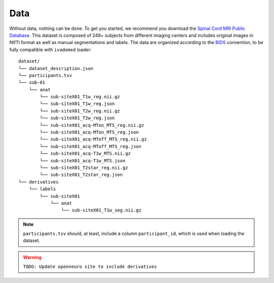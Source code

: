 Data
====

Without data, nothing can be done. To get you started, we recommend you
download the `Spinal Cord MRI Public
Database <https://openneuro.org/datasets/ds001919>`__. This dataset is
composed of 248+ subjects from different imaging centers and includes
original images in NIfTI format as well as manual segmentations and
labels. The data are organized according to the
`BIDS <http://bids.neuroimaging.io/>`__ convention, to be fully
compatible with ``ivadomed`` loader:

::

    dataset/
    └── dataset_description.json
    └── participants.tsv
    └── sub-01
        └── anat
            └── sub-siteX01_T1w_reg.nii.gz
            └── sub-siteX01_T1w_reg.json
            └── sub-siteX01_T2w_reg.nii.gz
            └── sub-siteX01_T2w_reg.json
            └── sub-siteX01_acq-MTon_MTS_reg.nii.gz
            └── sub-siteX01_acq-MTon_MTS_reg.json
            └── sub-siteX01_acq-MToff_MTS_reg.nii.gz
            └── sub-siteX01_acq-MToff_MTS_reg.json
            └── sub-siteX01_acq-T1w_MTS.nii.gz
            └── sub-siteX01_acq-T1w_MTS.json
            └── sub-siteX01_T2star_reg.nii.gz
            └── sub-siteX01_T2star_reg.json
    └── derivatives
        └── labels
            └── sub-siteX01
                └── anat
                    └── sub-siteX01_T1w_seg.nii.gz

.. note:: ``participants.tsv`` should, at least, include a column ``participant_id``, which is used when loading the dataset.

.. warning:: ``TODO: Update openneuro site to include derivatives``
